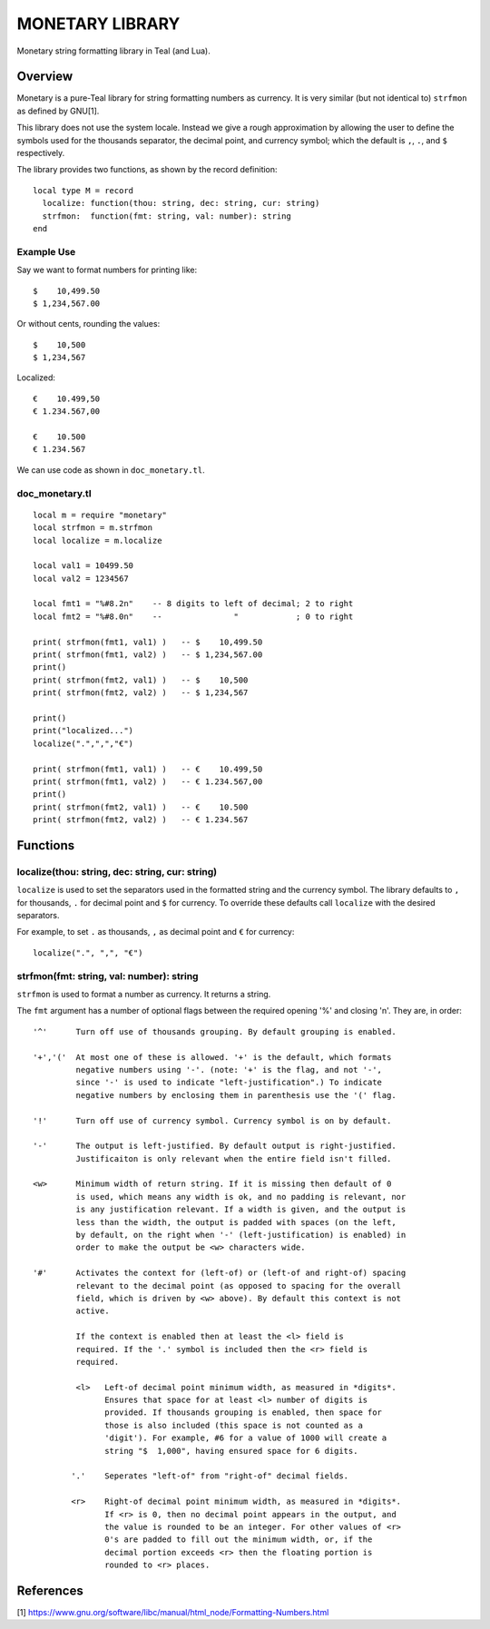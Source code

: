 MONETARY LIBRARY
================

Monetary string formatting library in Teal (and Lua).

Overview
--------
Monetary is a pure-Teal library for string formatting numbers as currency.
It is very similar (but not identical to) ``strfmon`` as defined by GNU[1].

This library does not use the system locale. Instead we give a rough
approximation by allowing the user to define the symbols used for the thousands
separator, the decimal point, and currency symbol; which the default is ``,``,
``.``, and ``$`` respectively.

The library provides two functions, as shown by the record definition::

  local type M = record
    localize: function(thou: string, dec: string, cur: string)
    strfmon:  function(fmt: string, val: number): string
  end

Example Use
...........

Say we want to format numbers for printing like::

  $    10,499.50
  $ 1,234,567.00

Or without cents, rounding the values::

  $    10,500   
  $ 1,234,567

Localized::

  €    10.499,50
  € 1.234.567,00

  €    10.500
  € 1.234.567

We can use code as shown in ``doc_monetary.tl``.

doc_monetary.tl
...............
::

  local m = require "monetary"
  local strfmon = m.strfmon
  local localize = m.localize

  local val1 = 10499.50
  local val2 = 1234567

  local fmt1 = "%#8.2n"    -- 8 digits to left of decimal; 2 to right
  local fmt2 = "%#8.0n"    --               "            ; 0 to right

  print( strfmon(fmt1, val1) )   -- $    10,499.50
  print( strfmon(fmt1, val2) )   -- $ 1,234,567.00
  print()
  print( strfmon(fmt2, val1) )   -- $    10,500
  print( strfmon(fmt2, val2) )   -- $ 1,234,567

  print()
  print("localized...")
  localize(".",",","€")

  print( strfmon(fmt1, val1) )   -- €    10.499,50
  print( strfmon(fmt1, val2) )   -- € 1.234.567,00
  print()
  print( strfmon(fmt2, val1) )   -- €    10.500
  print( strfmon(fmt2, val2) )   -- € 1.234.567 

Functions
---------

localize(thou: string, dec: string, cur: string)
................................................

``localize`` is used to set the separators used in the formatted string and the
currency symbol.  The library defaults to ``,`` for thousands, ``.`` for decimal
point and ``$`` for currency. To override these defaults call ``localize`` with
the desired separators.

For example, to set ``.`` as thousands, ``,`` as decimal point and ``€`` for currency::

  localize(".", ",", "€")

strfmon(fmt: string, val: number): string
.........................................

``strfmon`` is used to format a number as currency. It returns a string.

The ``fmt`` argument has a number of optional flags between the required opening
'%' and closing 'n'.  They are, in order::

  '^'      Turn off use of thousands grouping. By default grouping is enabled.

  '+','('  At most one of these is allowed. '+' is the default, which formats
           negative numbers using '-'. (note: '+' is the flag, and not '-',
           since '-' is used to indicate "left-justification".) To indicate
           negative numbers by enclosing them in parenthesis use the '(' flag.

  '!'      Turn off use of currency symbol. Currency symbol is on by default.

  '-'      The output is left-justified. By default output is right-justified.
           Justificaiton is only relevant when the entire field isn't filled.

  <w>      Minimum width of return string. If it is missing then default of 0
           is used, which means any width is ok, and no padding is relevant, nor
           is any justification relevant. If a width is given, and the output is
           less than the width, the output is padded with spaces (on the left,
           by default, on the right when '-' (left-justification) is enabled) in
           order to make the output be <w> characters wide.

  '#'      Activates the context for (left-of) or (left-of and right-of) spacing
           relevant to the decimal point (as opposed to spacing for the overall
           field, which is driven by <w> above). By default this context is not
           active.

           If the context is enabled then at least the <l> field is
           required. If the '.' symbol is included then the <r> field is
           required.

           <l>   Left-of decimal point minimum width, as measured in *digits*.
                 Ensures that space for at least <l> number of digits is
                 provided. If thousands grouping is enabled, then space for
                 those is also included (this space is not counted as a
                 'digit'). For example, #6 for a value of 1000 will create a
                 string "$  1,000", having ensured space for 6 digits.

          '.'    Seperates "left-of" from "right-of" decimal fields.

          <r>    Right-of decimal point minimum width, as measured in *digits*.
                 If <r> is 0, then no decimal point appears in the output, and
                 the value is rounded to be an integer. For other values of <r>
                 0's are padded to fill out the minimum width, or, if the
                 decimal portion exceeds <r> then the floating portion is
                 rounded to <r> places.


References
----------
[1] https://www.gnu.org/software/libc/manual/html_node/Formatting-Numbers.html
